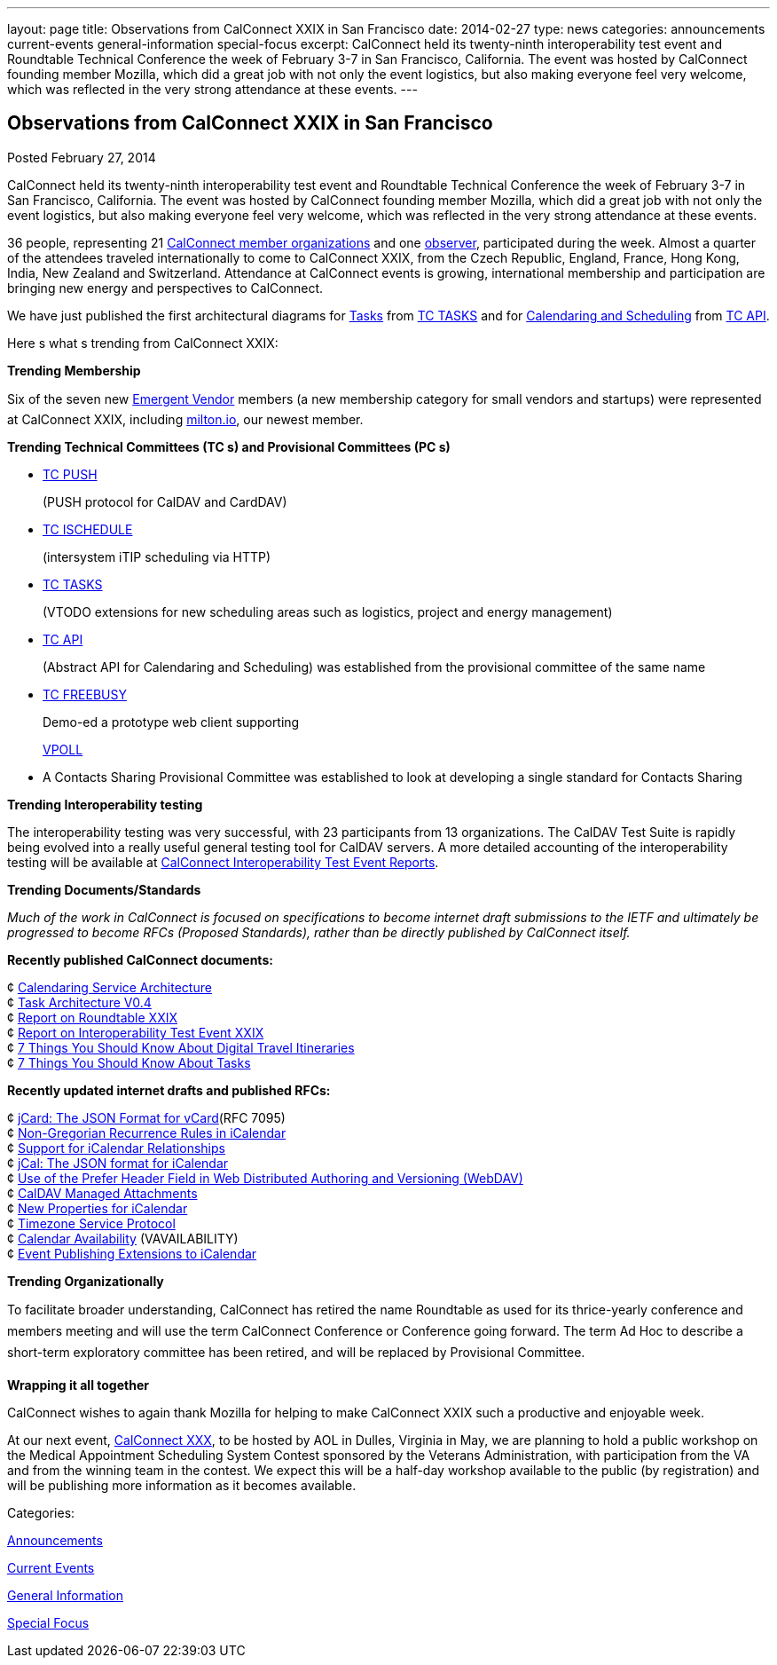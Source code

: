 ---
layout: page
title: Observations from CalConnect XXIX in San Francisco
date: 2014-02-27
type: news
categories: announcements current-events general-information special-focus
excerpt: CalConnect held its twenty-ninth interoperability test event and Roundtable Technical Conference the week of February 3-7 in San Francisco, California. The event was hosted by CalConnect founding member Mozilla, which did a great job with not only the event logistics, but also making everyone feel very welcome, which was reflected in the very strong attendance at these events.
---

== Observations from CalConnect XXIX in San Francisco

[[node-182]]
Posted February 27, 2014 

CalConnect held its twenty-ninth interoperability test event and Roundtable Technical Conference the week of February 3-7 in San Francisco, California. The event was hosted by CalConnect founding member Mozilla, which did a great job with not only the event logistics, but also making everyone feel very welcome, which was reflected in the very strong attendance at these events.

36 people, representing 21 link://mbrlist.shtml[CalConnect member organizations] and one link://observer.shtml[observer], participated during the week. Almost a quarter of the attendees traveled internationally to come to CalConnect XXIX, from the Czech Republic, England, France, Hong Kong, India, New Zealand and Switzerland. Attendance at CalConnect events is growing, international membership and participation are bringing new energy and perspectives to CalConnect.

We have just published the first architectural diagrams for http://link://architectures/Task%20Architecture%200.4.pdf[Tasks] from link://tc-tasks.shtml[TC TASKS] and for link://architectures/Calendaring%20Architecture.pdf[Calendaring and Scheduling] from http://link://tc-api.shtml[TC API].

Here s what s trending from CalConnect XXIX:

*Trending  Membership*

Six of the seven new link://emergentvendor.shtml[Emergent Vendor] members (a new membership category for small vendors and startups) were represented at CalConnect XXIX, including http://milton.io/[milton.io], our newest member.

*Trending  Technical Committees (TC s) and Provisional Committees (PC s)*

* link://tc-push.shtml[TC PUSH]
+
(PUSH protocol for CalDAV and CardDAV)
* link://tc-ischedule.shtml[TC ISCHEDULE]
+
(intersystem iTIP scheduling via HTTP)
* link://tc-tasks.shtml[TC TASKS]
+
(VTODO extensions for new scheduling areas such as logistics, project and energy management)
* http://link://tc-api.shtml[TC API]
+
(Abstract API for Calendaring and Scheduling) was established from the provisional committee of the same name
* link://tc-freebusy.shtml[TC FREEBUSY]
+
Demo-ed a prototype web client supporting
+
http://tools.ietf.org/html/draft-york-vpoll-00[VPOLL]
* A Contacts Sharing Provisional Committee was established to look at developing a single standard for Contacts Sharing

*Trending  Interoperability testing*

The interoperability testing was very successful, with 23 participants from 13 organizations. The CalDAV Test Suite is rapidly being evolved into a really useful general testing tool for CalDAV servers. A more detailed accounting of the interoperability testing will be available at link://eventreports.shtml#ioptestevents[CalConnect Interoperability Test Event Reports].

*Trending  Documents/Standards*

_Much of the work in CalConnect is focused on specifications to become internet draft submissions to the IETF and ultimately be progressed to become RFCs (Proposed Standards), rather than be directly published by CalConnect itself._

*Recently published CalConnect documents:*

¢ link://architectures/Calendaring%20Architecture.pdf[Calendaring Service Architecture] +
 ¢ link://architectures/Task%20Architecture%200.4.pdf[Task Architecture V0.4] +
 ¢ link://roundtable28rpt.shtml[Report on Roundtable XXIX] +
 ¢ link://ioptestevent28rpt.shtml[Report on Interoperability Test Event XXIX] +
 ¢ link://7_things_itineraries.shtml[7 Things You Should Know About Digital Travel Itineraries] +
 ¢ link://7_things_tasks.shtml[7 Things You Should Know About Tasks]

*Recently updated internet drafts and published RFCs:*

¢ http://tools.ietf.org/html/rfc7095[jCard: The JSON Format for vCard](RFC 7095) +
 ¢ http://tools.ietf.org/html/draft-daboo-icalendar-rscale-02[Non-Gregorian Recurrence Rules in iCalendar] +
 ¢ https://tools.ietf.org/html/draft-douglass-ical-relations/[Support for iCalendar Relationships] +
 ¢ https://tools.ietf.org/html/draft-kewisch-et-al-icalendar-in-json/[jCal: The JSON format for iCalendar] +
 ¢ https://datatracker.ietf.org/doc/draft-murchison-webdav-prefer/[Use of the Prefer Header Field in Web Distributed Authoring and Versioning (WebDAV)] +
 ¢ https://tools.ietf.org/html/draft-daboo-caldav-attachments/[CalDAV Managed Attachments] +
 ¢ https://datatracker.ietf.org/doc/draft-daboo-icalendar-extensions/[New Properties for iCalendar] +
 ¢ http://tools.ietf.org/html/draft-douglass-timezone-service-10[Timezone Service Protocol] +
 ¢ http://www.ietf.org/internet-drafts/draft-daboo-calendar-%20availability-04.txt[Calendar Availability] (VAVAILABILITY) +
 ¢ http://www.ietf.org/internet-drafts/draft-douglass-calendar-%20extension-04.txt[Event Publishing Extensions to iCalendar]

*Trending  Organizationally*

To facilitate broader understanding, CalConnect has retired the name Roundtable as used for its thrice-yearly conference and members  meeting and will use the term CalConnect Conference or Conference going forward. The term Ad Hoc to describe a short-term exploratory committee has been retired, and will be replaced by Provisional Committee.

*Wrapping it all together*

CalConnect wishes to again thank Mozilla for helping to make CalConnect XXIX such a productive and enjoyable week.

At our next event, link://calconnect30.shtml[CalConnect XXX], to be hosted by AOL in Dulles, Virginia in May, we are planning to hold a public workshop on the Medical Appointment Scheduling System Contest sponsored by the Veterans Administration, with participation from the VA and from the winning team in the contest. We expect this will be a half-day workshop available to the public (by registration) and will be publishing more information as it becomes available. &nbsp;&nbsp;



Categories:&nbsp;

link:/news/announcements[Announcements]

link:/news/current-events[Current Events]

link:/news/general-information[General Information]

link:/news/special-focus[Special Focus]

